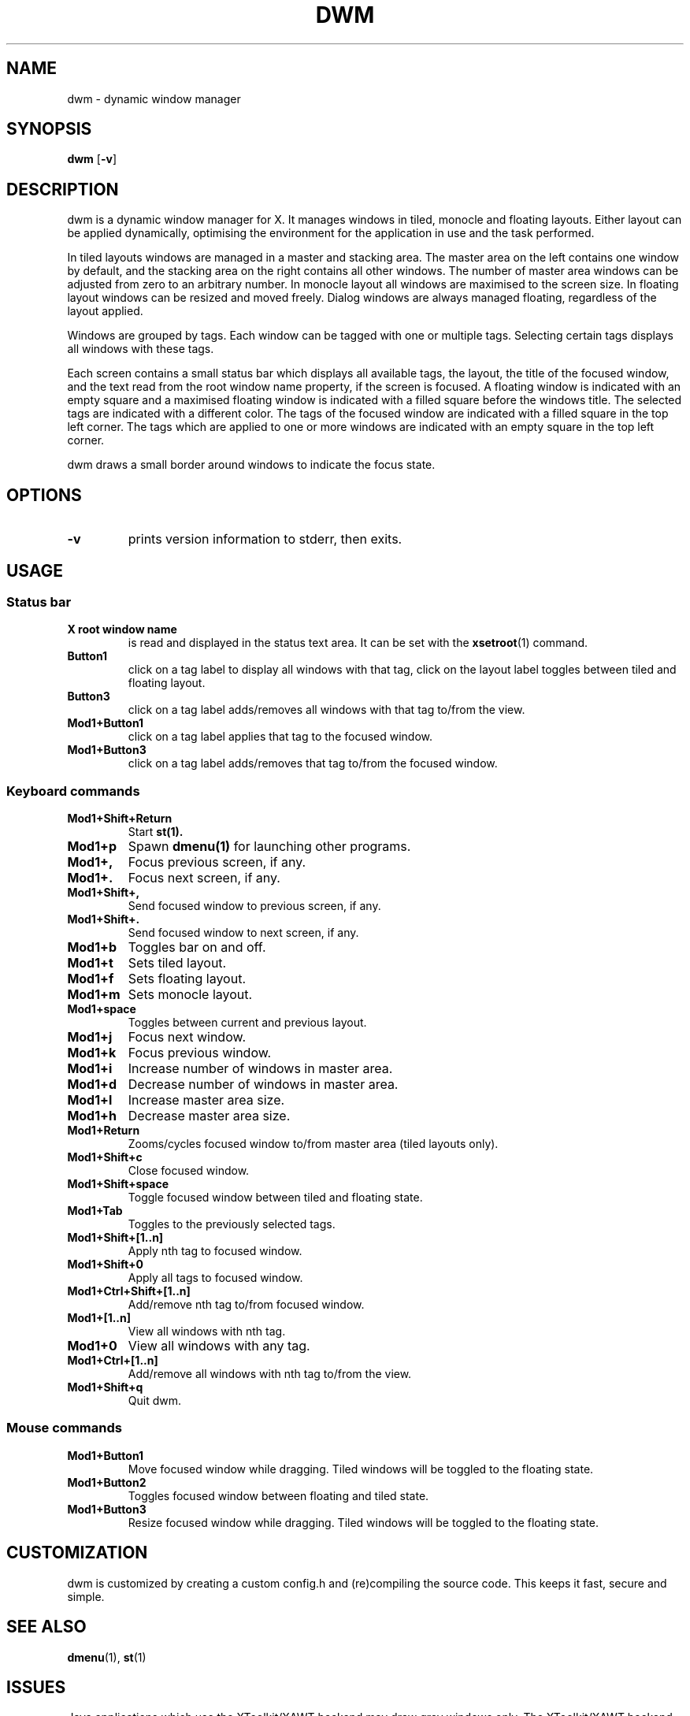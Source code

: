 .TH DWM 1 dwm\-VERSION
.SH NAME
dwm \- dynamic window manager
.SH SYNOPSIS
.B dwm
.RB [ \-v ]
.SH DESCRIPTION
dwm is a dynamic window manager for X. It manages windows in tiled, monocle
and floating layouts. Either layout can be applied dynamically, optimising the
environment for the application in use and the task performed.
.P
In tiled layouts windows are managed in a master and stacking area. The master
area on the left contains one window by default, and the stacking area on the
right contains all other windows. The number of master area windows can be
adjusted from zero to an arbitrary number. In monocle layout all windows are
maximised to the screen size. In floating layout windows can be resized and
moved freely. Dialog windows are always managed floating, regardless of the
layout applied.
.P
Windows are grouped by tags. Each window can be tagged with one or multiple
tags. Selecting certain tags displays all windows with these tags.
.P
Each screen contains a small status bar which displays all available tags, the
layout, the title of the focused window, and the text read from the root window
name property, if the screen is focused. A floating window is indicated with an
empty square and a maximised floating window is indicated with a filled square
before the windows title. The selected tags are indicated with a different
color. The tags of the focused window are indicated with a filled square in the
top left corner. The tags which are applied to one or more windows are
indicated with an empty square in the top left corner.
.P
dwm draws a small border around windows to indicate the focus state.
.SH OPTIONS
.TP
.B \-v
prints version information to stderr, then exits.
.SH USAGE
.SS Status bar
.TP
.B X root window name
is read and displayed in the status text area. It can be set with the
.BR xsetroot (1)
command.
.TP
.B Button1
click on a tag label to display all windows with that tag, click on the layout
label toggles between tiled and floating layout.
.TP
.B Button3
click on a tag label adds/removes all windows with that tag to/from the view.
.TP
.B Mod1+Button1
click on a tag label applies that tag to the focused window.
.TP
.B Mod1+Button3
click on a tag label adds/removes that tag to/from the focused window.
.SS Keyboard commands
.TP
.B Mod1+Shift+Return
Start
.BR st(1).
.TP
.B Mod1+p
Spawn
.BR dmenu(1)
for launching other programs.
.TP
.B Mod1+,
Focus previous screen, if any.
.TP
.B Mod1+.
Focus next screen, if any.
.TP
.B Mod1+Shift+,
Send focused window to previous screen, if any.
.TP
.B Mod1+Shift+.
Send focused window to next screen, if any.
.TP
.B Mod1+b
Toggles bar on and off.
.TP
.B Mod1+t
Sets tiled layout.
.TP
.B Mod1+f
Sets floating layout.
.TP
.B Mod1+m
Sets monocle layout.
.TP
.B Mod1+space
Toggles between current and previous layout.
.TP
.B Mod1+j
Focus next window.
.TP
.B Mod1+k
Focus previous window.
.TP
.B Mod1+i
Increase number of windows in master area.
.TP
.B Mod1+d
Decrease number of windows in master area.
.TP
.B Mod1+l
Increase master area size.
.TP
.B Mod1+h
Decrease master area size.
.TP
.B Mod1+Return
Zooms/cycles focused window to/from master area (tiled layouts only).
.TP
.B Mod1+Shift+c
Close focused window.
.TP
.B Mod1+Shift+space
Toggle focused window between tiled and floating state.
.TP
.B Mod1+Tab
Toggles to the previously selected tags.
.TP
.B Mod1+Shift+[1..n]
Apply nth tag to focused window.
.TP
.B Mod1+Shift+0
Apply all tags to focused window.
.TP
.B Mod1+Ctrl+Shift+[1..n]
Add/remove nth tag to/from focused window.
.TP
.B Mod1+[1..n]
View all windows with nth tag.
.TP
.B Mod1+0
View all windows with any tag.
.TP
.B Mod1+Ctrl+[1..n]
Add/remove all windows with nth tag to/from the view.
.TP
.B Mod1+Shift+q
Quit dwm.
.SS Mouse commands
.TP
.B Mod1+Button1
Move focused window while dragging. Tiled windows will be toggled to the floating state.
.TP
.B Mod1+Button2
Toggles focused window between floating and tiled state.
.TP
.B Mod1+Button3
Resize focused window while dragging. Tiled windows will be toggled to the floating state.
.SH CUSTOMIZATION
dwm is customized by creating a custom config.h and (re)compiling the source
code. This keeps it fast, secure and simple.
.SH SEE ALSO
.BR dmenu (1),
.BR st (1)
.SH ISSUES
Java applications which use the XToolkit/XAWT backend may draw grey windows
only. The XToolkit/XAWT backend breaks ICCCM-compliance in recent JDK 1.5 and early
JDK 1.6 versions, because it assumes a reparenting window manager. Possible workarounds
are using JDK 1.4 (which doesn't contain the XToolkit/XAWT backend) or setting the
environment variable
.BR AWT_TOOLKIT=MToolkit
(to use the older Motif backend instead) or running
.B xprop -root -f _NET_WM_NAME 32a -set _NET_WM_NAME LG3D
or
.B wmname LG3D
(to pretend that a non-reparenting window manager is running that the
XToolkit/XAWT backend can recognize) or when using OpenJDK setting the environment variable
.BR _JAVA_AWT_WM_NONREPARENTING=1 .
.SH BUGS
Send all bug reports with a patch to hackers@suckless.org.

